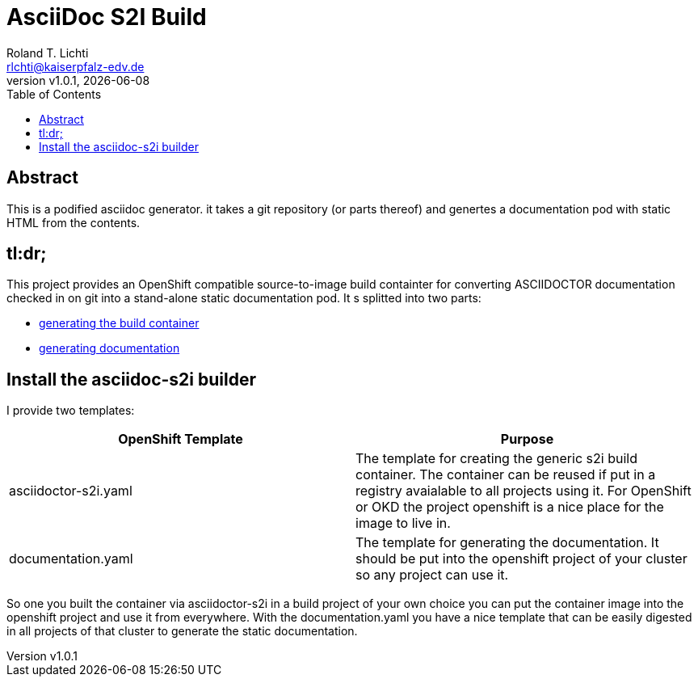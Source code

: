 :stylesheet: css/fedora.css
:icon: font
:toc: left
:version: v1.0.1

= AsciiDoc S2I Build
Roland T. Lichti <rlchti@kaiserpfalz-edv.de>
{version}, {docdate}


== Abstract
This is a podified asciidoc generator. it takes a git repository (or parts thereof)
and genertes a documentation pod with static HTML from the contents.

== tl:dr;
This project provides an OpenShift compatible source-to-image build containter for converting ASCIIDOCTOR documentation
checked in on git into a stand-alone static documentation pod. It s splitted into two parts:

* link:create-builder.html[generating the build container]
* link:create-documentation.html[generating documentation]


== Install the asciidoc-s2i builder

I provide two templates:

|===
|OpenShift Template |Purpose

|asciidoctor-s2i.yaml
|The template for creating the generic s2i build container. The container can be reused if put in a registry avaialable
to all projects using it. For OpenShift or OKD the project openshift is a nice place for the image to live in.

|documentation.yaml
|The template for generating the documentation. It should be put into the openshift project of your cluster so any
project can use it.
|===

So one you built the container via asciidoctor-s2i in a build project of your own choice you can put the container image
into the openshift project and use it from everywhere. With the documentation.yaml you have a nice template that can be
easily digested in all projects of that cluster to generate the static documentation.
